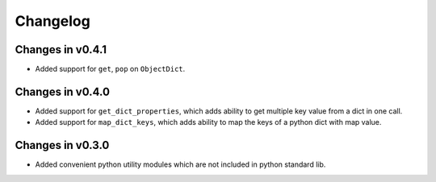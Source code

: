 =========
Changelog
=========

Changes in v0.4.1
=================
- Added support for ``get``, ``pop`` on ``ObjectDict``.


Changes in v0.4.0
=================
- Added support for ``get_dict_properties``, which adds ability to get multiple key value from a dict in one call.

- Added support for ``map_dict_keys``, which adds ability to map the keys of a python dict with map value.

Changes in v0.3.0
=================
- Added convenient python utility modules which are not included in python standard lib.
